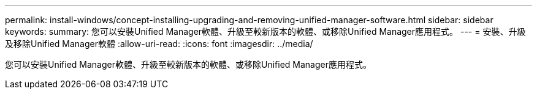 ---
permalink: install-windows/concept-installing-upgrading-and-removing-unified-manager-software.html 
sidebar: sidebar 
keywords:  
summary: 您可以安裝Unified Manager軟體、升級至較新版本的軟體、或移除Unified Manager應用程式。 
---
= 安裝、升級及移除Unified Manager軟體
:allow-uri-read: 
:icons: font
:imagesdir: ../media/


[role="lead"]
您可以安裝Unified Manager軟體、升級至較新版本的軟體、或移除Unified Manager應用程式。
